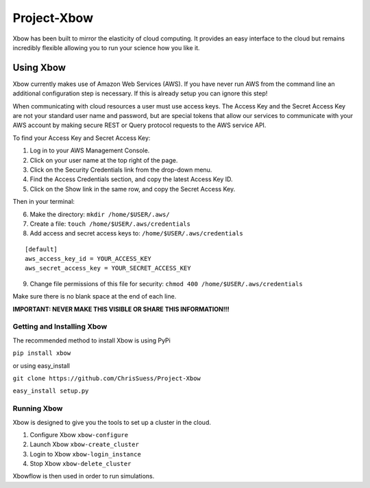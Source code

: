 Project-Xbow
============

Xbow has been built to mirror the elasticity of cloud computing. It
provides an easy interface to the cloud but remains incredibly flexible
allowing you to run your science how you like it.

Using Xbow
----------

Xbow currently makes use of Amazon Web Services (AWS). If you have never
run AWS from the command line an additional configuration step is
necessary. If this is already setup you can ignore this step!

When communicating with cloud resources a user must use access keys. The
Access Key and the Secret Access Key are not your standard user name and
password, but are special tokens that allow our services to communicate
with your AWS account by making secure REST or Query protocol requests
to the AWS service API.

To find your Access Key and Secret Access Key:

1. Log in to your AWS Management Console.
2. Click on your user name at the top right of the page.
3. Click on the Security Credentials link from the drop-down menu.
4. Find the Access Credentials section, and copy the latest Access Key
   ID.
5. Click on the Show link in the same row, and copy the Secret Access
   Key.

Then in your terminal:

6. Make the directory: ``mkdir /home/$USER/.aws/``
7. Create a file: ``touch /home/$USER/.aws/credentials``
8. Add access and secret access keys to:
   ``/home/$USER/.aws/credentials``

::

    [default]
    aws_access_key_id = YOUR_ACCESS_KEY
    aws_secret_access_key = YOUR_SECRET_ACCESS_KEY

9. Change file permissions of this file for security:
   ``chmod 400 /home/$USER/.aws/credentials``

Make sure there is no blank space at the end of each line.

**IMPORTANT: NEVER MAKE THIS VISIBLE OR SHARE THIS INFORMATION!!!**

Getting and Installing Xbow
~~~~~~~~~~~~~~~~~~~~~~~~~~~

The recommended method to install Xbow is using PyPi

``pip install xbow``

or using easy_install

``git clone https://github.com/ChrisSuess/Project-Xbow``

``easy_install setup.py``


Running Xbow
~~~~~~~~~~~~

Xbow is designed to give you the tools to set up a cluster in the 
cloud.

1. Configure Xbow ``xbow-configure``
2. Launch Xbow ``xbow-create_cluster``
3. Login to Xbow ``xbow-login_instance``
4. Stop Xbow ``xbow-delete_cluster``

Xbowflow is then used in order to run simulations.
